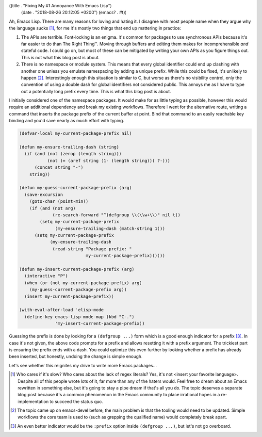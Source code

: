((title . "Fixing My #1 Annoyance With Emacs Lisp")
 (date . "2018-08-26 20:12:05 +0200")
 (emacs? . #t))

Ah, Emacs Lisp.  There are many reasons for loving and hating it.  I
disagree with most people name when they argue why the language sucks
[1]_, for me it's mostly two things that end up mattering in practice:

1. The APIs are terrible.  Font-locking is an enigma.  It's common for
   packages to use synchronous APIs because it's far easier to do than
   The Right Thing™.  Moving through buffers and editing them makes
   for incomprehensible *and* stateful code.  I could go on, but most
   of these can be mitigated by writing your own APIs as you figure
   things out.  This is not what this blog post is about.
2. There is no namespace or module system.  This means that every
   global identifier could end up clashing with another one unless you
   emulate namespacing by adding a unique prefix.  While this could be
   fixed, it's unlikely to happen [2]_.  Interestingly enough this
   situation is similar to C, but worse as there's no visibility
   control, only the convention of using a double dash for global
   identifiers not considered public.  This annoys me as I have to
   type out a potentially long prefix every time.  This is what this
   blog post is about.

I initially considered one of the namespace packages.  It would make
for as little typing as possible, however this would require an
additional dependency and break my existing workflows.  Therefore I
went for the alternative route, writing a command that inserts the
package prefix of the current buffer at point.  Bind that command to
an easily reachable key binding and you'd save nearly as much effort
with typing.

.. code:: elisp

    (defvar-local my-current-package-prefix nil)

    (defun my-ensure-trailing-dash (string)
      (if (and (not (zerop (length string)))
               (not (= (aref string (1- (length string))) ?-)))
          (concat string "-")
        string))

    (defun my-guess-current-package-prefix (arg)
      (save-excursion
        (goto-char (point-min))
        (if (and (not arg)
                 (re-search-forward "^(defgroup \\(\\w+\\)" nil t))
            (setq my-current-package-prefix
                  (my-ensure-trailing-dash (match-string 1)))
          (setq my-current-package-prefix
                (my-ensure-trailing-dash
                 (read-string "Package prefix: "
                              my-current-package-prefix))))))

    (defun my-insert-current-package-prefix (arg)
      (interactive "P")
      (when (or (not my-current-package-prefix) arg)
        (my-guess-current-package-prefix arg))
      (insert my-current-package-prefix))

    (with-eval-after-load 'elisp-mode
      (define-key emacs-lisp-mode-map (kbd "C-.")
                  'my-insert-current-package-prefix))

Guessing the prefix is done by looking for a ``(defgroup ...)`` form
which is a good enough indicator for a prefix [3]_.  In case it's not
given, the above code prompts for a prefix and allows resetting it
with a prefix argument.  The trickiest part is ensuring the prefix
ends with a dash.  You could optimize this even further by looking
whether a prefix has already been inserted, but honestly, undoing the
change is simple enough.

Let's see whether this reignites my drive to write more Emacs
packages...

.. [1] Who cares if it's slow?  Who cares about the lack of regex
       literals?  Yes, it's not <insert your favorite language>.
       Despite all of this people wrote lots of it, far more than any
       of the haters would.  Feel free to dream about an Emacs
       rewritten in something else, but it's going to stay a pipe
       dream if that's all you do.  The topic deserves a separate blog
       post because it's a common phenomenon in the Emacs community to
       place irrational hopes in a re-implementation to succeed the
       status quo.
.. [2] The topic came up on emacs-devel before, the main problem is
       that the tooling would need to be updated.  Simple workflows
       the core team is used to (such as grepping the qualified name)
       would completely break apart.
.. [3] An even better indicator would be the ``:prefix`` option inside
       ``(defgroup ...)``, but let's not go overboard.
